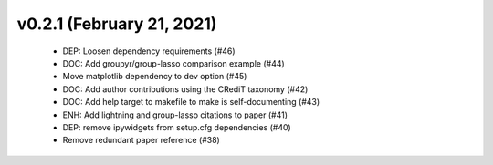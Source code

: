 v0.2.1 (February 21, 2021)
==========================
  * DEP: Loosen dependency requirements (#46)
  * DOC: Add groupyr/group-lasso comparison example (#44)
  * Move matplotlib dependency to dev option (#45)
  * DOC: Add author contributions using the CRediT taxonomy (#42)
  * DOC: Add help target to makefile to make is self-documenting (#43)
  * ENH: Add lightning and group-lasso citations to paper (#41)
  * DEP: remove ipywidgets from setup.cfg dependencies (#40)
  * Remove redundant paper reference (#38)

